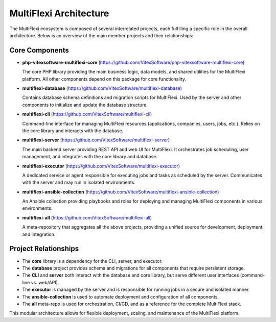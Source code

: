 MultiFlexi Architecture
=======================

The MultiFlexi ecosystem is composed of several interrelated projects, each fulfilling a specific role in the overall architecture. Below is an overview of the main member projects and their relationships:

Core Components
---------------

- **php-vitexsoftware-multiflexi-core**
  (https://github.com/VitexSoftware/php-vitexsoftware-multiflexi-core)

  The core PHP library providing the main business logic, data models, and shared utilities for the MultiFlexi platform. All other components depend on this package for core functionality.

- **multiflexi-database**
  (https://github.com/VitexSoftware/multiflexi-database)

  Contains database schema definitions and migration scripts for MultiFlexi. Used by the server and other components to initialize and update the database structure.

- **multiflexi-cli**
  (https://github.com/VitexSoftware/multiflexi-cli)

  Command-line interface for managing MultiFlexi resources (applications, companies, users, jobs, etc.). Relies on the core library and interacts with the database.

- **multiflexi-server**
  (https://github.com/VitexSoftware/multiflexi-server)

  The main backend server providing REST API and web UI for MultiFlexi. It orchestrates job scheduling, user management, and integrates with the core library and database.

- **multiflexi-executor**
  (https://github.com/VitexSoftware/multiflexi-executor)

  A dedicated service or agent responsible for executing jobs and tasks as scheduled by the server. Communicates with the server and may run in isolated environments.

- **multiflexi-ansible-collection**
  (https://github.com/VitexSoftware/multiflexi-ansible-collection)

  An Ansible collection providing playbooks and roles for deploying and managing MultiFlexi components in various environments.

- **multiflexi-all**
  (https://github.com/VitexSoftware/multiflexi-all)

  A meta-repository that aggregates all the above projects, providing a unified source for development, deployment, and integration.

Project Relationships
---------------------

- The **core** library is a dependency for the CLI, server, and executor.
- The **database** project provides schema and migrations for all components that require persistent storage.
- The **CLI** and **server** both interact with the database and core library, but serve different user interfaces (command-line vs. web/API).
- The **executor** is managed by the server and is responsible for running jobs in a secure and isolated manner.
- The **ansible-collection** is used to automate deployment and configuration of all components.
- The **all** meta-repo is used for orchestration, CI/CD, and as a reference for the complete MultiFlexi stack.

This modular architecture allows for flexible deployment, scaling, and maintenance of the MultiFlexi platform.

.. raw:: html

   <div style="text-align:center; margin-top:2em;">
   <svg width="800" height="420" xmlns="http://www.w3.org/2000/svg">
     <!-- Core -->
     <rect x="340" y="20" width="120" height="40" rx="8" fill="#f9f9f9" stroke="#333"/>
     <text x="400" y="45" font-size="14" text-anchor="middle" fill="#222">core</text>
     <text x="400" y="60" font-size="10" text-anchor="middle" fill="#666">php-vitexsoftware-multiflexi-core</text>

     <!-- Database -->
     <rect x="340" y="80" width="120" height="40" rx="8" fill="#f9f9f9" stroke="#333"/>
     <text x="400" y="105" font-size="14" text-anchor="middle" fill="#222">database</text>
     <text x="400" y="120" font-size="10" text-anchor="middle" fill="#666">multiflexi-database</text>

     <!-- CLI -->
     <rect x="80" y="160" width="160" height="40" rx="8" fill="#e3f2fd" stroke="#333"/>
     <text x="160" y="185" font-size="14" text-anchor="middle" fill="#222">CLI</text>
     <text x="160" y="200" font-size="10" text-anchor="middle" fill="#666">multiflexi-cli</text>

     <!-- Server -->
     <rect x="340" y="160" width="120" height="40" rx="8" fill="#ffe0b2" stroke="#333"/>
     <text x="400" y="185" font-size="14" text-anchor="middle" fill="#222">server</text>
     <text x="400" y="200" font-size="10" text-anchor="middle" fill="#666">multiflexi-server</text>

     <!-- Executor -->
     <rect x="600" y="160" width="160" height="40" rx="8" fill="#c8e6c9" stroke="#333"/>
     <text x="680" y="185" font-size="14" text-anchor="middle" fill="#222">executor</text>
     <text x="680" y="200" font-size="10" text-anchor="middle" fill="#666">multiflexi-executor</text>

     <!-- Ansible Collection -->
     <rect x="80" y="320" width="220" height="40" rx="8" fill="#f3e5f5" stroke="#333"/>
     <text x="190" y="345" font-size="14" text-anchor="middle" fill="#222">ansible-collection</text>
     <text x="190" y="360" font-size="10" text-anchor="middle" fill="#666">multiflexi-ansible-collection</text>

     <!-- All Meta -->
     <rect x="500" y="320" width="220" height="40" rx="8" fill="#fff9c4" stroke="#333"/>
     <text x="610" y="345" font-size="14" text-anchor="middle" fill="#222">all (meta-repo)</text>
     <text x="610" y="360" font-size="10" text-anchor="middle" fill="#666">multiflexi-all</text>

     <!-- Arrows -->
     <!-- core to cli -->
     <line x1="400" y1="60" x2="160" y2="160" stroke="#333" stroke-width="2" marker-end="url(#arrow)"/>
     <!-- core to server -->
     <line x1="400" y1="60" x2="400" y2="160" stroke="#333" stroke-width="2" marker-end="url(#arrow)"/>
     <!-- core to executor -->
     <line x1="400" y1="60" x2="680" y2="160" stroke="#333" stroke-width="2" marker-end="url(#arrow)"/>
     <!-- database to cli -->
     <line x1="400" y1="120" x2="160" y2="160" stroke="#333" stroke-width="2" marker-end="url(#arrow)"/>
     <!-- database to server -->
     <line x1="400" y1="120" x2="400" y2="160" stroke="#333" stroke-width="2" marker-end="url(#arrow)"/>
     <!-- database to executor -->
     <line x1="400" y1="120" x2="680" y2="160" stroke="#333" stroke-width="2" marker-end="url(#arrow)"/>
     <!-- server to executor -->
     <line x1="460" y1="180" x2="600" y2="180" stroke="#333" stroke-width="2" marker-end="url(#arrow)"/>
     <!-- ansible-collection to all -->
     <line x1="300" y1="340" x2="500" y2="340" stroke="#333" stroke-width="2" marker-end="url(#arrow)"/>
     <!-- all to all components -->
     <line x1="610" y1="320" x2="400" y2="60" stroke="#aaa" stroke-width="1" marker-end="url(#arrow)"/>
     <line x1="610" y1="320" x2="400" y2="120" stroke="#aaa" stroke-width="1" marker-end="url(#arrow)"/>
     <line x1="610" y1="320" x2="160" y2="160" stroke="#aaa" stroke-width="1" marker-end="url(#arrow)"/>
     <line x1="610" y1="320" x2="400" y2="160" stroke="#aaa" stroke-width="1" marker-end="url(#arrow)"/>
     <line x1="610" y1="320" x2="680" y2="160" stroke="#aaa" stroke-width="1" marker-end="url(#arrow)"/>

     <defs>
       <marker id="arrow" markerWidth="10" markerHeight="10" refX="10" refY="5" orient="auto" markerUnits="strokeWidth">
         <path d="M0,0 L10,5 L0,10 L2,5 Z" fill="#333" />
       </marker>
     </defs>
   </svg>
   <div style="color:#888; font-size:12px; margin-top:0.5em;">MultiFlexi project relationships schema</div>
   </div>


